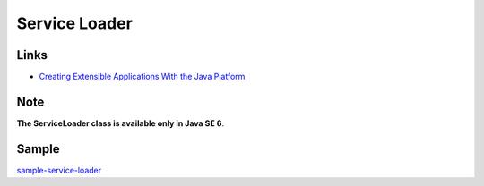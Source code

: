 Service Loader
**************

Links
=====

- `Creating Extensible Applications With the Java Platform`_

Note
====

**The ServiceLoader class is available only in Java SE 6**.

Sample
======

sample-service-loader_


.. _`Creating Extensible Applications With the Java Platform`: http://java.sun.com/developer/technicalArticles/javase/extensible/
.. _sample-service-loader: http://toybox/hg/sample/file/tip/java/sample-service-loader

